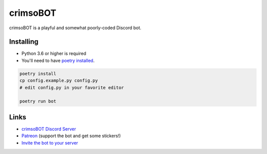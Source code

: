 crimsoBOT
=========

crimsoBOT is a playful and somewhat poorly-coded Discord bot.

Installing
----------

- Python 3.6 or higher is required
- You'll need to have `poetry installed <https://python-poetry.org/docs/>`_.

.. code:: sh

    poetry install
    cp config.example.py config.py
    # edit config.py in your favorite editor

    poetry run bot

Links
-----

- `crimsoBOT Discord Server <https://discord.gg/Kj3WNHX>`_
- `Patreon <https://www.patreon.com/crimso>`_ (support the bot and get some stickers!)
- `Invite the bot to your server <https://discordapp.com/api/oauth2/authorize?client_id=552650993595318282&permissions=473300048&scope=bot>`_

